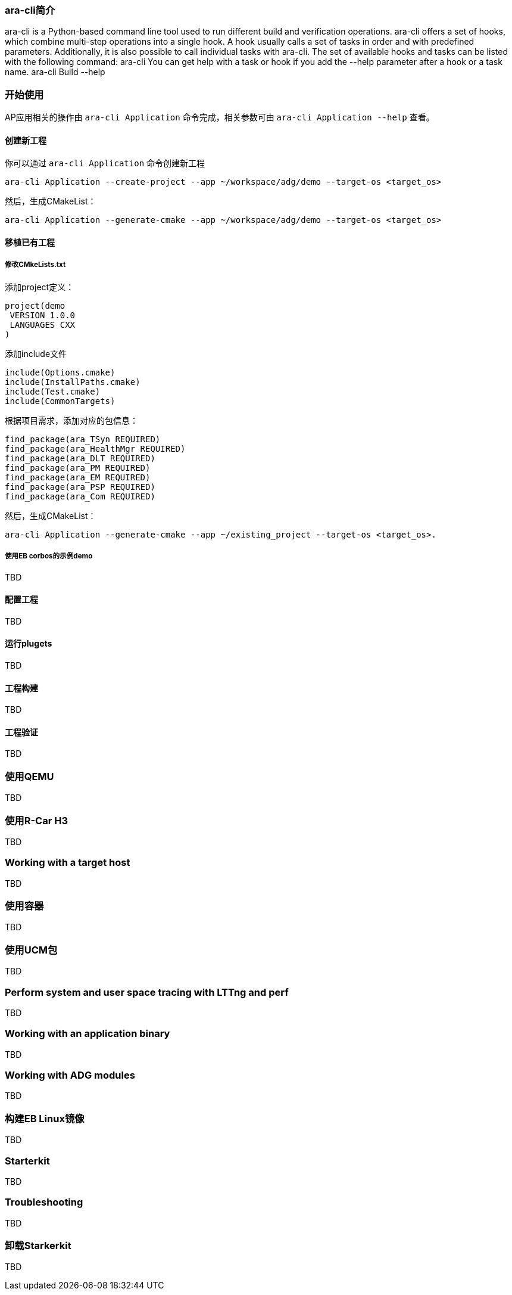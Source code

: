 [[UsingCLI]]
=== ara-cli简介
ara-cli is a Python-based command line tool used to run different build and verification operations. ara-cli
offers a set of hooks, which combine multi-step operations into a single hook. A hook usually calls a set of tasks
in order and with predefined parameters. Additionally, it is also possible to call individual tasks with ara-cli.
The set of available hooks and tasks can be listed with the following command:
ara-cli
You can get help with a task or hook if you add the --help parameter after a hook or a task name.
ara-cli Build --help

=== 开始使用
AP应用相关的操作由 `ara-cli Application` 命令完成，相关参数可由 `ara-cli Application --help` 查看。

==== 创建新工程
你可以通过 `ara-cli Application` 命令创建新工程
....
ara-cli Application --create-project --app ~/workspace/adg/demo --target-os <target_os>
....
然后，生成CMakeList：
....
ara-cli Application --generate-cmake --app ~/workspace/adg/demo --target-os <target_os>
....

==== 移植已有工程

===== 修改CMkeLists.txt
添加project定义：
....
project(demo
 VERSION 1.0.0
 LANGUAGES CXX
)
....
添加include文件
....
include(Options.cmake)
include(InstallPaths.cmake)
include(Test.cmake)
include(CommonTargets)
....
根据项目需求，添加对应的包信息：
....
find_package(ara_TSyn REQUIRED)
find_package(ara_HealthMgr REQUIRED)
find_package(ara_DLT REQUIRED)
find_package(ara_PM REQUIRED)
find_package(ara_EM REQUIRED)
find_package(ara_PSP REQUIRED)
find_package(ara_Com REQUIRED)
....
然后，生成CMakeList：
....
ara-cli Application --generate-cmake --app ~/existing_project --target-os <target_os>.
....

===== 使用EB corbos的示例demo
TBD

==== 配置工程
TBD

==== 运行plugets
TBD

==== 工程构建
TBD

==== 工程验证
TBD

=== 使用QEMU
TBD

=== 使用R-Car H3
TBD

=== Working with a target host
TBD

=== 使用容器
TBD

=== 使用UCM包
TBD

=== Perform system and user space tracing with LTTng and perf
TBD

=== Working with an application binary
TBD

=== Working with ADG modules
TBD

=== 构建EB Linux镜像
TBD

=== Starterkit
TBD

=== Troubleshooting
TBD

=== 卸载Starkerkit
TBD